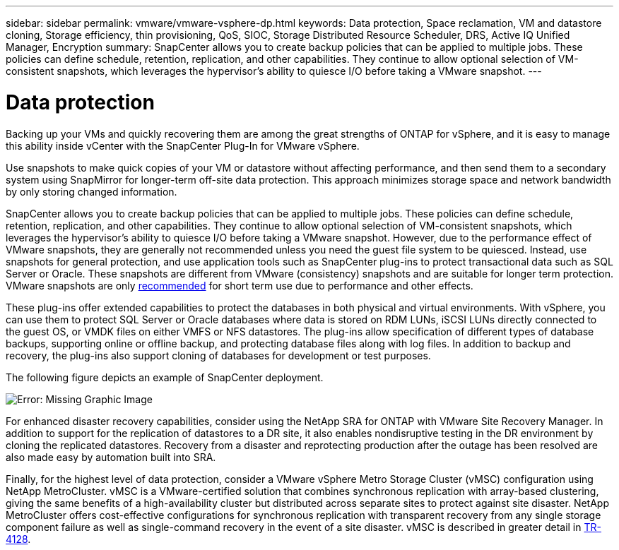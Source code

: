---
sidebar: sidebar
permalink: vmware/vmware-vsphere-dp.html
keywords: Data protection, Space reclamation, VM and datastore cloning, Storage efficiency, thin provisioning, QoS, SIOC, Storage Distributed Resource Scheduler, DRS, Active IQ Unified Manager, Encryption
summary: SnapCenter allows you to create backup policies that can be applied to multiple jobs. These policies can define schedule, retention, replication, and other capabilities. They continue to allow optional selection of VM-consistent snapshots, which leverages the hypervisor's ability to quiesce I/O before taking a VMware snapshot.
---

= Data protection
:hardbreaks:
:nofooter:
:icons: font
:linkattrs:
:imagesdir: ../media/
[.lead]
Backing up your VMs and quickly recovering them are among the great strengths of ONTAP for vSphere, and it is easy to manage this ability inside vCenter with the SnapCenter Plug-In for VMware vSphere. 

Use snapshots to make quick copies of your VM or datastore without affecting performance, and then send them to a secondary system using SnapMirror for longer-term off-site data protection. This approach minimizes storage space and network bandwidth by only storing changed information.

SnapCenter allows you to create backup policies that can be applied to multiple jobs. These policies can define schedule, retention, replication, and other capabilities. They continue to allow optional selection of VM-consistent snapshots, which leverages the hypervisor's ability to quiesce I/O before taking a VMware snapshot. However, due to the performance effect of VMware snapshots, they are generally not recommended unless you need the guest file system to be quiesced. Instead, use snapshots for general protection, and use application tools such as SnapCenter plug-ins to protect transactional data such as SQL Server or Oracle. These snapshots are different from VMware (consistency) snapshots and are suitable for longer term protection.  VMware snapshots are only http://pubs.vmware.com/vsphere-65/index.jsp?topic=%2Fcom.vmware.vsphere.vm_admin.doc%2FGUID-53F65726-A23B-4CF0-A7D5-48E584B88613.html[recommended^] for short term use due to performance and other effects.

These plug-ins offer extended capabilities to protect the databases in both physical and virtual environments. With vSphere, you can use them to protect SQL Server or Oracle databases where data is stored on RDM LUNs, iSCSI LUNs directly connected to the guest OS, or VMDK files on either VMFS or NFS datastores. The plug-ins allow specification of different types of database backups, supporting online or offline backup, and protecting database files along with log files. In addition to backup and recovery, the plug-ins also support cloning of databases for development or test purposes.

The following figure depicts an example of SnapCenter deployment.

image:vsphere_ontap_image4.png[Error: Missing Graphic Image]

For enhanced disaster recovery capabilities, consider using the NetApp SRA for ONTAP with VMware Site Recovery Manager. In addition to support for the replication of datastores to a DR site, it also enables nondisruptive testing in the DR environment by cloning the replicated datastores. Recovery from a disaster and reprotecting production after the outage has been resolved are also made easy by automation built into SRA.

Finally, for the highest level of data protection, consider a VMware vSphere Metro Storage Cluster (vMSC) configuration using NetApp MetroCluster. vMSC is a VMware-certified solution that combines synchronous replication with array-based clustering, giving the same benefits of a high-availability cluster but distributed across separate sites to protect against site disaster. NetApp MetroCluster offers cost-effective configurations for synchronous replication with transparent recovery from any single storage component failure as well as single-command recovery in the event of a site disaster. vMSC is described in greater detail in http://www.netapp.com/us/media/tr-4128.pdf[TR-4128^].